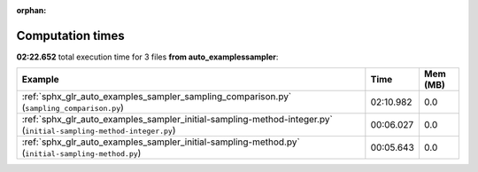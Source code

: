 
:orphan:

.. _sphx_glr_auto_examples_sampler_sg_execution_times:


Computation times
=================
**02:22.652** total execution time for 3 files **from auto_examples\sampler**:

.. container::

  .. raw:: html

    <style scoped>
    <link href="https://cdnjs.cloudflare.com/ajax/libs/twitter-bootstrap/5.3.0/css/bootstrap.min.css" rel="stylesheet" />
    <link href="https://cdn.datatables.net/1.13.6/css/dataTables.bootstrap5.min.css" rel="stylesheet" />
    </style>
    <script src="https://code.jquery.com/jquery-3.7.0.js"></script>
    <script src="https://cdn.datatables.net/1.13.6/js/jquery.dataTables.min.js"></script>
    <script src="https://cdn.datatables.net/1.13.6/js/dataTables.bootstrap5.min.js"></script>
    <script type="text/javascript" class="init">
    $(document).ready( function () {
        $('table.sg-datatable').DataTable({order: [[1, 'desc']]});
    } );
    </script>

  .. list-table::
   :header-rows: 1
   :class: table table-striped sg-datatable

   * - Example
     - Time
     - Mem (MB)
   * - :ref:`sphx_glr_auto_examples_sampler_sampling_comparison.py` (``sampling_comparison.py``)
     - 02:10.982
     - 0.0
   * - :ref:`sphx_glr_auto_examples_sampler_initial-sampling-method-integer.py` (``initial-sampling-method-integer.py``)
     - 00:06.027
     - 0.0
   * - :ref:`sphx_glr_auto_examples_sampler_initial-sampling-method.py` (``initial-sampling-method.py``)
     - 00:05.643
     - 0.0
